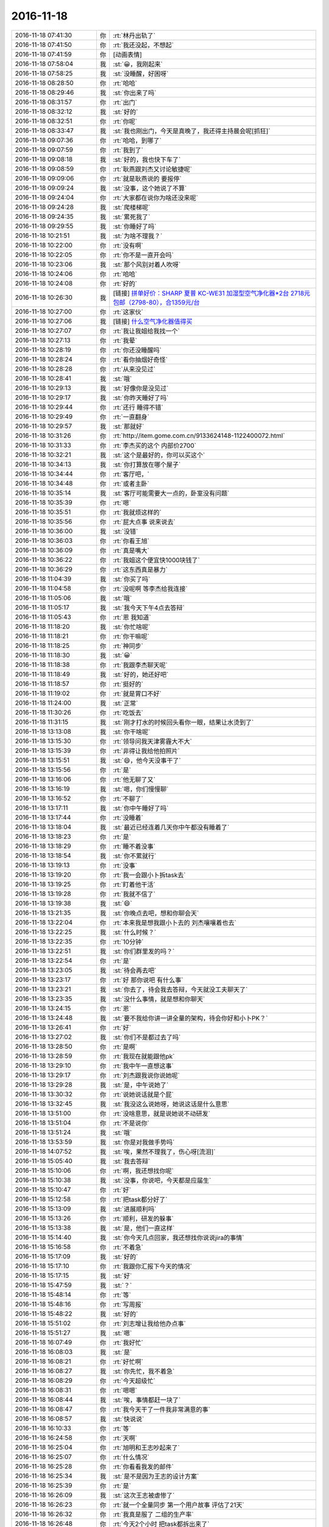2016-11-18
-------------

.. list-table::
   :widths: 25, 1, 60

   * - 2016-11-18 07:41:30
     - 你
     - :rt:`林丹出轨了`
   * - 2016-11-18 07:41:50
     - 你
     - :rt:`我还没起，不想起`
   * - 2016-11-18 07:41:59
     - 你
     - [动画表情]
   * - 2016-11-18 07:58:04
     - 我
     - :st:`😀，我刚起来`
   * - 2016-11-18 07:58:25
     - 我
     - :st:`没睡醒，好困呀`
   * - 2016-11-18 08:28:50
     - 你
     - :rt:`哈哈`
   * - 2016-11-18 08:29:46
     - 我
     - :st:`你出来了吗`
   * - 2016-11-18 08:31:57
     - 你
     - :rt:`出门`
   * - 2016-11-18 08:32:12
     - 我
     - :st:`好的`
   * - 2016-11-18 08:32:51
     - 你
     - :rt:`你呢`
   * - 2016-11-18 08:33:47
     - 我
     - :st:`我也刚出门，今天是真晚了，我还得主持晨会呢[抓狂]`
   * - 2016-11-18 09:07:36
     - 你
     - :rt:`哈哈，到哪了`
   * - 2016-11-18 09:07:59
     - 你
     - :rt:`我到了`
   * - 2016-11-18 09:08:18
     - 我
     - :st:`好的，我也快下车了`
   * - 2016-11-18 09:08:59
     - 你
     - :rt:`耿燕跟刘杰又讨论敏捷呢`
   * - 2016-11-18 09:09:06
     - 你
     - :rt:`就是耿燕说的 要报停`
   * - 2016-11-18 09:09:24
     - 我
     - :st:`没事，这个她说了不算`
   * - 2016-11-18 09:24:04
     - 你
     - :rt:`大家都在说你为啥还没来呢`
   * - 2016-11-18 09:24:28
     - 我
     - :st:`爬楼梯呢`
   * - 2016-11-18 09:24:35
     - 我
     - :st:`累死我了`
   * - 2016-11-18 09:29:55
     - 我
     - :st:`你睡好了吗`
   * - 2016-11-18 10:21:51
     - 我
     - :st:`为啥不理我？`
   * - 2016-11-18 10:22:00
     - 你
     - :rt:`没有啊`
   * - 2016-11-18 10:22:05
     - 你
     - :rt:`你不是一直开会吗`
   * - 2016-11-18 10:23:06
     - 我
     - :st:`那个风别对着人吹呀`
   * - 2016-11-18 10:24:06
     - 你
     - :rt:`哈哈`
   * - 2016-11-18 10:24:08
     - 你
     - :rt:`好的`
   * - 2016-11-18 10:26:30
     - 我
     - [链接] `拼单好价：SHARP 夏普 KC-WE31 加湿型空气净化器*2台 2718元包邮（2798-80），合1359元/台 <http://www.smzdm.com/p/6652966>`_
   * - 2016-11-18 10:27:00
     - 你
     - :rt:`这家伙`
   * - 2016-11-18 10:27:06
     - 我
     - [链接] `什么空气净化器值得买 <http://post.smzdm.com/p/18276>`_
   * - 2016-11-18 10:27:07
     - 你
     - :rt:`我让我姐给我找一个`
   * - 2016-11-18 10:27:13
     - 你
     - :rt:`我晕`
   * - 2016-11-18 10:28:19
     - 你
     - :rt:`你还没睡醒吗`
   * - 2016-11-18 10:28:24
     - 你
     - :rt:`看你抽烟好奇怪`
   * - 2016-11-18 10:28:28
     - 你
     - :rt:`从来没见过`
   * - 2016-11-18 10:28:41
     - 我
     - :st:`哦`
   * - 2016-11-18 10:29:13
     - 我
     - :st:`好像你是没见过`
   * - 2016-11-18 10:29:17
     - 我
     - :st:`你昨天睡好了吗`
   * - 2016-11-18 10:29:44
     - 你
     - :rt:`还行 睡得不错`
   * - 2016-11-18 10:29:49
     - 你
     - :rt:`一直翻身`
   * - 2016-11-18 10:29:57
     - 我
     - :st:`那就好`
   * - 2016-11-18 10:31:26
     - 你
     - :rt:`http://item.gome.com.cn/9133624148-1122400072.html`
   * - 2016-11-18 10:31:33
     - 你
     - :rt:`李杰买的这个 内部价2700`
   * - 2016-11-18 10:32:21
     - 我
     - :st:`这个是最好的，你可以买这个`
   * - 2016-11-18 10:34:13
     - 我
     - :st:`你打算放在哪个屋子`
   * - 2016-11-18 10:34:44
     - 你
     - :rt:`客厅吧，`
   * - 2016-11-18 10:34:48
     - 你
     - :rt:`或者主卧`
   * - 2016-11-18 10:35:14
     - 我
     - :st:`客厅可能需要大一点的，卧室没有问题`
   * - 2016-11-18 10:35:39
     - 你
     - :rt:`嗯`
   * - 2016-11-18 10:35:51
     - 你
     - :rt:`我就烦这样的`
   * - 2016-11-18 10:35:56
     - 你
     - :rt:`屁大点事 说来说去`
   * - 2016-11-18 10:36:00
     - 我
     - :st:`没错`
   * - 2016-11-18 10:36:03
     - 你
     - :rt:`你看王旭`
   * - 2016-11-18 10:36:09
     - 你
     - :rt:`真是嘴大`
   * - 2016-11-18 10:36:22
     - 你
     - :rt:`我姐这个便宜快1000块钱了`
   * - 2016-11-18 10:36:29
     - 你
     - :rt:`这东西真是暴力`
   * - 2016-11-18 11:04:39
     - 我
     - :st:`你买了吗`
   * - 2016-11-18 11:04:58
     - 你
     - :rt:`没呢啊 等李杰给我连接`
   * - 2016-11-18 11:05:06
     - 我
     - :st:`哦`
   * - 2016-11-18 11:05:17
     - 我
     - :st:`我今天下午4点去答辩`
   * - 2016-11-18 11:05:43
     - 你
     - :rt:`恩 我知道`
   * - 2016-11-18 11:18:20
     - 我
     - :st:`你忙啥呢`
   * - 2016-11-18 11:18:21
     - 你
     - :rt:`你干嘛呢`
   * - 2016-11-18 11:18:25
     - 你
     - :rt:`神同步`
   * - 2016-11-18 11:18:30
     - 我
     - :st:`😀`
   * - 2016-11-18 11:18:38
     - 你
     - :rt:`我跟李杰聊天呢`
   * - 2016-11-18 11:18:49
     - 我
     - :st:`好的，她还好吧`
   * - 2016-11-18 11:18:57
     - 你
     - :rt:`挺好的`
   * - 2016-11-18 11:19:02
     - 你
     - :rt:`就是胃口不好`
   * - 2016-11-18 11:24:00
     - 我
     - :st:`正常`
   * - 2016-11-18 11:30:26
     - 你
     - :rt:`吃饭去`
   * - 2016-11-18 11:31:15
     - 我
     - :st:`刚才打水的时候回头看你一眼，结果让水烫到了`
   * - 2016-11-18 13:13:08
     - 我
     - :st:`你干啥呢`
   * - 2016-11-18 13:15:30
     - 你
     - :rt:`领导问我天津雾霾大不大`
   * - 2016-11-18 13:15:39
     - 你
     - :rt:`非得让我给他拍照片`
   * - 2016-11-18 13:15:51
     - 我
     - :st:`😄，他今天没事干了`
   * - 2016-11-18 13:15:56
     - 你
     - :rt:`是`
   * - 2016-11-18 13:16:06
     - 你
     - :rt:`他无聊了又`
   * - 2016-11-18 13:16:19
     - 我
     - :st:`嗯，你们慢慢聊`
   * - 2016-11-18 13:16:52
     - 你
     - :rt:`不聊了`
   * - 2016-11-18 13:17:11
     - 我
     - :st:`你中午睡好了吗`
   * - 2016-11-18 13:17:44
     - 你
     - :rt:`没睡着`
   * - 2016-11-18 13:18:04
     - 我
     - :st:`最近已经连着几天你中午都没有睡着了`
   * - 2016-11-18 13:18:23
     - 你
     - :rt:`是`
   * - 2016-11-18 13:18:29
     - 你
     - :rt:`睡不着没事`
   * - 2016-11-18 13:18:54
     - 我
     - :st:`你不累就行`
   * - 2016-11-18 13:19:13
     - 你
     - :rt:`没事`
   * - 2016-11-18 13:19:20
     - 你
     - :rt:`我一会跟小卜拆task去`
   * - 2016-11-18 13:19:25
     - 你
     - :rt:`盯着他干活`
   * - 2016-11-18 13:19:28
     - 你
     - :rt:`我就不信了`
   * - 2016-11-18 13:19:38
     - 我
     - :st:`😄`
   * - 2016-11-18 13:21:35
     - 我
     - :st:`你晚点去吧，想和你聊会天`
   * - 2016-11-18 13:22:04
     - 你
     - :rt:`本来我是想我跟小卜去的 刘杰嚷嚷着也去`
   * - 2016-11-18 13:22:25
     - 我
     - :st:`什么时候？`
   * - 2016-11-18 13:22:35
     - 你
     - :rt:`10分钟`
   * - 2016-11-18 13:22:51
     - 我
     - :st:`你们群里发的吗？`
   * - 2016-11-18 13:22:54
     - 你
     - :rt:`是`
   * - 2016-11-18 13:23:05
     - 我
     - :st:`待会再去吧`
   * - 2016-11-18 13:23:17
     - 你
     - :rt:`好 那你说吧 有什么事`
   * - 2016-11-18 13:23:21
     - 我
     - :st:`你去了，待会我去答辩，今天就没工夫聊天了`
   * - 2016-11-18 13:23:35
     - 我
     - :st:`没什么事情，就是想和你聊天`
   * - 2016-11-18 13:24:15
     - 你
     - :rt:`恩`
   * - 2016-11-18 13:24:48
     - 我
     - :st:`要不我给你讲一讲全量的架构，待会你好和小卜PK？`
   * - 2016-11-18 13:26:41
     - 你
     - :rt:`好`
   * - 2016-11-18 13:27:02
     - 我
     - :st:`你们不是都过去了吗`
   * - 2016-11-18 13:28:50
     - 你
     - :rt:`是啊`
   * - 2016-11-18 13:28:59
     - 你
     - :rt:`我现在就能跟他pk`
   * - 2016-11-18 13:29:10
     - 你
     - :rt:`我中午一直想这事`
   * - 2016-11-18 13:29:17
     - 你
     - :rt:`刘杰跟我说你说她呢`
   * - 2016-11-18 13:29:28
     - 我
     - :st:`是，中午说她了`
   * - 2016-11-18 13:30:32
     - 你
     - :rt:`说她说话就是个屁`
   * - 2016-11-18 13:32:45
     - 我
     - :st:`我没这么说她呀，她说这话是什么意思`
   * - 2016-11-18 13:51:00
     - 你
     - :rt:`没啥意思，就是说她说不动研发`
   * - 2016-11-18 13:51:04
     - 你
     - :rt:`不是说你`
   * - 2016-11-18 13:51:24
     - 我
     - :st:`哦`
   * - 2016-11-18 13:53:59
     - 我
     - :st:`你是对我做手势吗`
   * - 2016-11-18 14:07:52
     - 我
     - :st:`唉，果然不理我了，伤心呀[流泪]`
   * - 2016-11-18 15:05:40
     - 我
     - :st:`我去答辩`
   * - 2016-11-18 15:10:06
     - 你
     - :rt:`啊，我还想找你呢`
   * - 2016-11-18 15:10:38
     - 我
     - :st:`没事，你说吧，今天都是应届生`
   * - 2016-11-18 15:10:47
     - 你
     - :rt:`好`
   * - 2016-11-18 15:12:58
     - 你
     - :rt:`把task都分好了`
   * - 2016-11-18 15:13:09
     - 我
     - :st:`进展顺利吗`
   * - 2016-11-18 15:13:26
     - 你
     - :rt:`顺利，研发的躲事`
   * - 2016-11-18 15:13:38
     - 我
     - :st:`是，他们一直这样`
   * - 2016-11-18 15:14:40
     - 我
     - :st:`你今天几点回家，我还想找你说说jira的事情`
   * - 2016-11-18 15:16:58
     - 你
     - :rt:`不着急`
   * - 2016-11-18 15:17:09
     - 我
     - :st:`好的`
   * - 2016-11-18 15:17:10
     - 你
     - :rt:`我跟你汇报下今天的情况`
   * - 2016-11-18 15:17:15
     - 我
     - :st:`好`
   * - 2016-11-18 15:47:59
     - 我
     - :st:`？`
   * - 2016-11-18 15:48:14
     - 你
     - :rt:`等`
   * - 2016-11-18 15:48:16
     - 你
     - :rt:`写周报`
   * - 2016-11-18 15:48:22
     - 我
     - :st:`好的`
   * - 2016-11-18 15:51:02
     - 你
     - :rt:`刘志增让我给他办点事`
   * - 2016-11-18 15:51:27
     - 我
     - :st:`嗯`
   * - 2016-11-18 16:07:49
     - 你
     - :rt:`我好忙`
   * - 2016-11-18 16:08:03
     - 我
     - :st:`是`
   * - 2016-11-18 16:08:21
     - 你
     - :rt:`好忙啊`
   * - 2016-11-18 16:08:27
     - 我
     - :st:`你先忙，我不着急`
   * - 2016-11-18 16:08:29
     - 你
     - :rt:`今天超级忙`
   * - 2016-11-18 16:08:31
     - 你
     - :rt:`嗯嗯`
   * - 2016-11-18 16:08:44
     - 我
     - :st:`唉，事情都赶一块了`
   * - 2016-11-18 16:08:47
     - 你
     - :rt:`我今天干了一件我非常满意的事`
   * - 2016-11-18 16:08:57
     - 我
     - :st:`快说说`
   * - 2016-11-18 16:10:33
     - 你
     - :rt:`等`
   * - 2016-11-18 16:24:58
     - 你
     - :rt:`天啊`
   * - 2016-11-18 16:25:04
     - 你
     - :rt:`旭明和王志吵起来了`
   * - 2016-11-18 16:25:07
     - 你
     - :rt:`什么情况`
   * - 2016-11-18 16:25:28
     - 你
     - :rt:`你看看我发的邮件`
   * - 2016-11-18 16:25:34
     - 我
     - :st:`是不是因为王志的设计方案`
   * - 2016-11-18 16:25:39
     - 你
     - :rt:`是`
   * - 2016-11-18 16:26:09
     - 我
     - :st:`这次王志被虐惨了`
   * - 2016-11-18 16:26:23
     - 你
     - :rt:`就一个全量同步 第一个用户故事 评估了21天`
   * - 2016-11-18 16:26:32
     - 你
     - :rt:`我真是服了 二组的生产率`
   * - 2016-11-18 16:26:48
     - 你
     - :rt:`今天2个小时 把task都拆出来了`
   * - 2016-11-18 16:28:13
     - 我
     - :st:`嗯`
   * - 2016-11-18 16:30:40
     - 我
     - :st:`显示进度可能会有问题，昨天的那个方案是没有办法获得进度的`
   * - 2016-11-18 16:31:21
     - 你
     - :rt:`可以`
   * - 2016-11-18 16:31:27
     - 你
     - :rt:`进度显示两个参数`
   * - 2016-11-18 16:31:48
     - 我
     - :st:`这个你先知道吧，等他们研发提出来再说`
   * - 2016-11-18 16:36:02
     - 你
     - :rt:`我们已经讨论过了`
   * - 2016-11-18 16:36:11
     - 你
     - :rt:`他们这个时间我是无能为力了`
   * - 2016-11-18 16:37:18
     - 你
     - :rt:`配上这样的队友  真丢人`
   * - 2016-11-18 16:37:44
     - 我
     - :st:`唉，他们就是这个水平了`
   * - 2016-11-18 16:38:01
     - 我
     - :st:`其实他们的评估水分很大`
   * - 2016-11-18 16:38:18
     - 我
     - :st:`总是怕自己的时间不够用`
   * - 2016-11-18 16:38:23
     - 你
     - :rt:`这还觉得被压迫呢`
   * - 2016-11-18 16:38:26
     - 你
     - :rt:`因为不加班啊`
   * - 2016-11-18 16:38:41
     - 我
     - :st:`就是番薯惯的`
   * - 2016-11-18 16:39:12
     - 你
     - :rt:`我跟你说说我觉得自己很有成就感的事`
   * - 2016-11-18 16:39:51
     - 我
     - :st:`好的`
   * - 2016-11-18 16:41:52
     - 你
     - :rt:`我在想 研发的就是托 我以前以为 这些事我是改变不了什么的`
   * - 2016-11-18 16:42:41
     - 你
     - :rt:`今天中午我就想 我跟着过方案 分task 我自己做的话 都有个大概方案了 研发的怎么这么难产`
   * - 2016-11-18 16:42:53
     - 你
     - :rt:`然后下午我就叫了小卜去拆task`
   * - 2016-11-18 16:43:13
     - 你
     - :rt:`他最开始是说贺津不在 做不出来  有很多技术问题 做不出来`
   * - 2016-11-18 16:43:26
     - 你
     - :rt:`结果下午这些问题都解决了`
   * - 2016-11-18 16:43:57
     - 你
     - :rt:`我把方案问了一个遍   把task一条条的过了`
   * - 2016-11-18 16:44:06
     - 你
     - :rt:`2个小时 搞定`
   * - 2016-11-18 16:44:17
     - 我
     - :st:`👍`
   * - 2016-11-18 16:44:23
     - 你
     - :rt:`一个迭代 提测4个版本 每个版本的功能都出来了`
   * - 2016-11-18 16:44:50
     - 你
     - :rt:`我就想 研发的生产率我是说不了啥了 但是依然找到了可以提高的点`
   * - 2016-11-18 16:45:02
     - 你
     - :rt:`以后所有方案我都要跟`
   * - 2016-11-18 16:45:07
     - 我
     - :st:`嗯`
   * - 2016-11-18 16:45:13
     - 你
     - :rt:`每个task我不认可就不让过`
   * - 2016-11-18 16:45:57
     - 我
     - :st:`😀`
   * - 2016-11-18 16:46:31
     - 你
     - :rt:`我今天又把他们惊呆了`
   * - 2016-11-18 16:46:33
     - 你
     - :rt:`哼`
   * - 2016-11-18 16:46:44
     - 你
     - :rt:`task已经拆完 就剩时间了`
   * - 2016-11-18 16:46:51
     - 我
     - :st:`好的`
   * - 2016-11-18 16:46:54
     - 你
     - :rt:`这个就是研发的事`
   * - 2016-11-18 16:47:14
     - 你
     - :rt:`以前的计划会 纯粹是扯淡`
   * - 2016-11-18 16:47:41
     - 你
     - :rt:`耿燕说刘杰呢`
   * - 2016-11-18 16:47:49
     - 我
     - :st:`说什么`
   * - 2016-11-18 16:48:05
     - 你
     - :rt:`刘杰跟耿燕抱怨呢`
   * - 2016-11-18 16:48:15
     - 你
     - :rt:`研发的 被挨你说的`
   * - 2016-11-18 16:48:25
     - 你
     - :rt:`耿燕说她应该怎么怎么做`
   * - 2016-11-18 16:51:38
     - 我
     - :st:`都说做什么了？`
   * - 2016-11-18 16:51:54
     - 你
     - :rt:`耿燕快憋不住了`
   * - 2016-11-18 16:52:04
     - 你
     - :rt:`说他自己亲自跟`
   * - 2016-11-18 16:52:07
     - 你
     - :rt:`这是气话`
   * - 2016-11-18 16:52:15
     - 你
     - :rt:`我听不清楚`
   * - 2016-11-18 16:52:26
     - 我
     - :st:`知道了`
   * - 2016-11-18 16:52:55
     - 你
     - :rt:`好像是说 刘杰逼研发的今天出来task啥的  耿燕说 你跟研发的说 你们主管要求你们做到什么样`
   * - 2016-11-18 16:53:27
     - 你
     - :rt:`说他们要是做不到 要问他们能做到什么样`
   * - 2016-11-18 16:53:34
     - 你
     - :rt:`不然这个问题就是无解`
   * - 2016-11-18 16:53:39
     - 我
     - :st:`我知道了，我就是想知道耿燕是怎么想的`
   * - 2016-11-18 16:53:47
     - 你
     - :rt:`你知道就行`
   * - 2016-11-18 16:53:55
     - 你
     - :rt:`刘杰现在被逼的快受不了`
   * - 2016-11-18 16:53:58
     - 我
     - :st:`她完全还是她自己那套，不是敏捷`
   * - 2016-11-18 16:54:03
     - 你
     - :rt:`是`
   * - 2016-11-18 16:54:08
     - 你
     - :rt:`超级强势`
   * - 2016-11-18 16:54:34
     - 我
     - :st:`这样最好，省得刘杰老跟着他跑`
   * - 2016-11-18 16:54:56
     - 你
     - :rt:`她就是参合`
   * - 2016-11-18 16:55:06
     - 你
     - :rt:`掀不起大浪`
   * - 2016-11-18 16:57:18
     - 我
     - :st:`嗯，我得防着她`
   * - 2016-11-18 16:57:28
     - 你
     - :rt:`是`
   * - 2016-11-18 16:57:39
     - 你
     - :rt:`刘杰的炮弹都是她给的`
   * - 2016-11-18 16:58:01
     - 我
     - :st:`所以刘杰被他带跑了`
   * - 2016-11-18 17:03:45
     - 我
     - :st:`[抓狂]他们居然还要多答几个`
   * - 2016-11-18 17:04:10
     - 我
     - :st:`本来我使劲往前提，就差一个人了`
   * - 2016-11-18 17:04:28
     - 我
     - :st:`这下又得快7点了`
   * - 2016-11-18 17:16:50
     - 你
     - :rt:`没事 我今天晚点走 等你会`
   * - 2016-11-18 17:17:08
     - 你
     - :rt:`评估了50人日`
   * - 2016-11-18 17:17:21
     - 我
     - :st:`好的`
   * - 2016-11-18 17:29:07
     - 你
     - :rt:`到12月27号release结束`
   * - 2016-11-18 17:29:44
     - 我
     - :st:`好的，先这样，基本上是一个半月`
   * - 2016-11-18 17:30:22
     - 你
     - :rt:`你能接受吗`
   * - 2016-11-18 17:30:44
     - 我
     - :st:`能，没问题`
   * - 2016-11-18 17:31:13
     - 你
     - :rt:`第一个迭代10个工作日 第二个迭代7个工作日 第三个迭代4.5个工作日`
   * - 2016-11-18 17:32:14
     - 我
     - :st:`嗯`
   * - 2016-11-18 17:32:20
     - 我
     - :st:`还可以`
   * - 2016-11-18 17:32:44
     - 你
     - :rt:`第一个迭代11各工作日`
   * - 2016-11-18 17:32:47
     - 你
     - :rt:`我看错了`
   * - 2016-11-18 17:32:53
     - 你
     - :rt:`我觉得还不错`
   * - 2016-11-18 17:32:57
     - 我
     - :st:`是`
   * - 2016-11-18 17:33:06
     - 我
     - :st:`已经靠谱很多了`
   * - 2016-11-18 17:33:30
     - 你
     - :rt:`7 和 4.5的都送测2版 11个的送测4版`
   * - 2016-11-18 17:58:21
     - 我
     - :st:`最后一个了`
   * - 2016-11-18 17:58:28
     - 你
     - :rt:`好`
   * - 2016-11-18 17:58:31
     - 你
     - :rt:`挺快的`
   * - 2016-11-18 18:01:10
     - 我
     - :st:`我尽量不问问题[呲牙]`
   * - 2016-11-18 18:01:18
     - 你
     - :rt:`哈哈`
   * - 2016-11-18 18:01:42
     - 你
     - :rt:`你们组的聊大天呢`
   * - 2016-11-18 18:01:51
     - 我
     - :st:`你明天还要来加班吗？`
   * - 2016-11-18 18:02:23
     - 你
     - :rt:`加班`
   * - 2016-11-18 18:02:25
     - 我
     - :st:`嗯，让他们轻松一下吧，已经连着几天高强度工作了`
   * - 2016-11-18 18:02:30
     - 你
     - :rt:`恩`
   * - 2016-11-18 18:02:32
     - 你
     - :rt:`是`
   * - 2016-11-18 18:04:44
     - 你
     - :rt:`那个外甥女要来 我不能陪你了 气死我了`
   * - 2016-11-18 18:04:58
     - 我
     - :st:`啊`
   * - 2016-11-18 18:05:00
     - 你
     - :rt:`今早上说他要来 我就不想让他来 东东也不回来 我还得给她做饭`
   * - 2016-11-18 18:05:12
     - 你
     - :rt:`我都跟旭明说好了 一起去食堂吃`
   * - 2016-11-18 18:05:15
     - 你
     - :rt:`真气人`
   * - 2016-11-18 18:05:19
     - 我
     - :st:`唉，那你去吧`
   * - 2016-11-18 18:05:22
     - 你
     - :rt:`我对象都没跟我说`
   * - 2016-11-18 18:05:30
     - 你
     - :rt:`刚接到那个外甥女的电话`
   * - 2016-11-18 18:05:49
     - 我
     - :st:`没事的，明天还能看见你`
   * - 2016-11-18 18:06:01
     - 你
     - :rt:`恩`
   * - 2016-11-18 18:23:15
     - 你
     - :rt:`你还不回来`
   * - 2016-11-18 18:23:21
     - 你
     - :rt:`老田回来了啊`
   * - 2016-11-18 18:23:44
     - 我
     - :st:`我们不是加了两个吗`
   * - 2016-11-18 18:24:03
     - 我
     - :st:`这就回去`
   * - 2016-11-18 18:24:19
     - 你
     - :rt:`哦`
   * - 2016-11-18 18:24:20
     - 你
     - :rt:`好吧`
   * - 2016-11-18 18:24:30
     - 你
     - :rt:`你要是还有很长 我不等你了`
   * - 2016-11-18 18:56:45
     - 你
     - :rt:`你不在的时候，王志可是活蹦乱跳的`
   * - 2016-11-18 18:56:59
     - 我
     - :st:`嗯`
   * - 2016-11-18 18:57:14
     - 我
     - :st:`他老想当领导，我一直压着他`
   * - 2016-11-18 18:57:22
     - 你
     - :rt:`哈哈`
   * - 2016-11-18 18:57:37
     - 我
     - :st:`这种人让他当了领导，下面人还不得累死`
   * - 2016-11-18 18:57:51
     - 我
     - :st:`他是那种可以拿别人邀功的人`
   * - 2016-11-18 18:57:58
     - 你
     - :rt:`哈哈`
   * - 2016-11-18 18:58:20
     - 我
     - :st:`老杨挺喜欢他`
   * - 2016-11-18 18:58:38
     - 我
     - :st:`反正我的团队不能让这种人给糟蹋了`
   * - 2016-11-18 19:00:54
     - 你
     - :rt:`嗯`
   * - 2016-11-18 19:01:11
     - 你
     - :rt:`看望看人不如你准`
   * - 2016-11-18 19:07:30
     - 我
     - :st:`我也准备回家了，能这么和你聊天特别高兴，再加上看你明白这么多道理就更高兴了。double happy`
   * - 2016-11-18 19:08:15
     - 你
     - :rt:`我也是啊`
   * - 2016-11-18 19:08:19
     - 你
     - :rt:`我超级高兴`
   * - 2016-11-18 19:08:27
     - 你
     - :rt:`这就是越努力越幸运`
   * - 2016-11-18 19:08:35
     - 你
     - :rt:`超级开心`
   * - 2016-11-18 19:08:43
     - 我
     - :st:`对呀，以后还是得找机会多聊天`
   * - 2016-11-18 19:08:45
     - 你
     - :rt:`我今天的工作强度好大啊`
   * - 2016-11-18 19:08:48
     - 你
     - :rt:`就是`
   * - 2016-11-18 19:09:00
     - 我
     - :st:`你今天累吗`
   * - 2016-11-18 19:09:23
     - 你
     - :rt:`还好，刚才有点头疼了，但是头疼也挡不住我高兴`
   * - 2016-11-18 19:09:35
     - 你
     - :rt:`而且我今晚上又有得思考了`
   * - 2016-11-18 19:09:54
     - 你
     - :rt:`我想想以前的迭代究竟哪做错了`
   * - 2016-11-18 19:09:56
     - 你
     - :rt:`哈哈`
   * - 2016-11-18 19:09:58
     - 我
     - :st:`先别着急`
   * - 2016-11-18 19:10:04
     - 我
     - :st:`今天好好睡一觉`
   * - 2016-11-18 19:10:05
     - 你
     - :rt:`嗯`
   * - 2016-11-18 19:10:16
     - 你
     - :rt:`我昨晚做瑜伽了`
   * - 2016-11-18 19:10:18
     - 你
     - :rt:`很舒服`
   * - 2016-11-18 19:10:21
     - 我
     - :st:`是吧`
   * - 2016-11-18 19:10:24
     - 你
     - :rt:`浑身都热起来了`
   * - 2016-11-18 19:10:28
     - 我
     - :st:`对`
   * - 2016-11-18 19:10:37
     - 我
     - :st:`也不会太累`
   * - 2016-11-18 19:10:40
     - 你
     - :rt:`走了`
   * - 2016-11-18 19:10:42
     - 我
     - :st:`坚持吧`
   * - 2016-11-18 19:11:03
     - 我
     - :st:`好的`
   * - 2016-11-18 20:37:38
     - 你
     - :rt:`我老公说他今晚回来`
   * - 2016-11-18 20:39:08
     - 你
     - :rt:`干嘛呢，好想跟你聊天`
   * - 2016-11-18 20:39:21
     - 你
     - :rt:`我有点累着了感觉`
   * - 2016-11-18 20:39:46
     - 我
     - :st:`我刚到家`
   * - 2016-11-18 20:39:54
     - 我
     - :st:`你先歇会吧`
   * - 2016-11-18 20:40:10
     - 你
     - :rt:`这么晚`
   * - 2016-11-18 20:40:24
     - 我
     - :st:`是，没有车送[流泪]`
   * - 2016-11-18 20:40:38
     - 你
     - :rt:`哈哈`
   * - 2016-11-18 20:40:51
     - 你
     - :rt:`那你也够晚的`
   * - 2016-11-18 20:41:11
     - 我
     - :st:`你吃了吗`
   * - 2016-11-18 20:41:26
     - 你
     - :rt:`嗯`
   * - 2016-11-18 20:42:03
     - 我
     - :st:`好的，刚才在路上我还在想你现在的情况呢`
   * - 2016-11-18 20:42:24
     - 我
     - :st:`觉得你最近好像顿悟的非常快`
   * - 2016-11-18 20:42:32
     - 你
     - :rt:`是`
   * - 2016-11-18 20:42:44
     - 我
     - :st:`今天晚上我和你讲的这些你也听懂了`
   * - 2016-11-18 20:42:58
     - 你
     - :rt:`对啊，听懂了`
   * - 2016-11-18 20:43:08
     - 你
     - :rt:`今天晚上才是重点`
   * - 2016-11-18 20:43:17
     - 我
     - :st:`对，没错`
   * - 2016-11-18 20:43:18
     - 你
     - :rt:`真是没白等你`
   * - 2016-11-18 20:43:37
     - 我
     - :st:`关键是下午你们做对了`
   * - 2016-11-18 20:43:53
     - 我
     - :st:`否则我怎么说你都没法体会`
   * - 2016-11-18 20:43:59
     - 你
     - :rt:`是`
   * - 2016-11-18 20:44:09
     - 你
     - :rt:`关键是我跨出去的这一步`
   * - 2016-11-18 20:44:17
     - 我
     - :st:`没错`
   * - 2016-11-18 20:44:23
     - 你
     - :rt:`开会之前我也没想到是这个样子`
   * - 2016-11-18 20:44:26
     - 你
     - :rt:`真的`
   * - 2016-11-18 20:44:42
     - 你
     - :rt:`就像你说的，这个初衷反倒是不重要了`
   * - 2016-11-18 20:44:55
     - 我
     - :st:`其实我发火也好，给你们压力也罢，就是逼着你们去走这步`
   * - 2016-11-18 20:45:18
     - 你
     - :rt:`哈哈`
   * - 2016-11-18 20:45:22
     - 我
     - :st:`你们只有走了才能真正明白我说的`
   * - 2016-11-18 20:45:27
     - 你
     - :rt:`是`
   * - 2016-11-18 20:46:06
     - 你
     - :rt:`很透彻`
   * - 2016-11-18 20:46:21
     - 我
     - :st:`等你有了经验了，你就可以像我一样通过推理就可以得到经验了，不用亲身经历了`
   * - 2016-11-18 20:46:41
     - 你
     - :rt:`是吗？`
   * - 2016-11-18 20:46:47
     - 我
     - :st:`对呀`
   * - 2016-11-18 20:46:50
     - 你
     - :rt:`不知道那是怎样的体验`
   * - 2016-11-18 20:47:02
     - 我
     - :st:`你以为这些事情我都体验过？`
   * - 2016-11-18 20:47:10
     - 我
     - :st:`那我不得累死呀`
   * - 2016-11-18 20:47:13
     - 你
     - :rt:`啊？`
   * - 2016-11-18 20:47:23
     - 你
     - :rt:`我晕，你没体验过吗？`
   * - 2016-11-18 20:47:28
     - 我
     - :st:`没有`
   * - 2016-11-18 20:47:48
     - 我
     - :st:`来公司之前我就带过一个团队`
   * - 2016-11-18 20:47:54
     - 我
     - :st:`没这么费劲`
   * - 2016-11-18 20:48:56
     - 我
     - :st:`你们都以为我经验丰富`
   * - 2016-11-18 20:48:57
     - 你
     - :rt:`哈哈`
   * - 2016-11-18 20:49:06
     - 你
     - :rt:`我们是不是太差劲了`
   * - 2016-11-18 20:49:08
     - 我
     - :st:`其实我没有那么多经历`
   * - 2016-11-18 20:49:22
     - 我
     - :st:`不是，就是平常人`
   * - 2016-11-18 20:49:39
     - 我
     - :st:`别人犯的错你们也烦`
   * - 2016-11-18 20:49:43
     - 你
     - :rt:`我们真的是挺慢的`
   * - 2016-11-18 20:50:27
     - 你
     - :rt:`可是我们犯的错你好像都知道怎么解决啊`
   * - 2016-11-18 20:50:47
     - 你
     - :rt:`其实我是那个掉坑后最痛苦的人`
   * - 2016-11-18 20:50:55
     - 我
     - :st:`我和你们不一样的就是不停的思考和提炼`
   * - 2016-11-18 20:51:04
     - 我
     - :st:`是的`
   * - 2016-11-18 20:51:22
     - 你
     - :rt:`这也太神奇了`
   * - 2016-11-18 20:51:45
     - 我
     - :st:`其实没那么神奇，你也可以做到`
   * - 2016-11-18 20:51:59
     - 我
     - :st:`只是你还没有入门`
   * - 2016-11-18 20:52:22
     - 我
     - :st:`不对，是还没找到门`
   * - 2016-11-18 20:53:08
     - 我
     - :st:`你看我昨天和你说你已经找到了敏捷的道`
   * - 2016-11-18 20:53:33
     - 我
     - :st:`开始理解敏捷的原则了`
   * - 2016-11-18 20:53:51
     - 你
     - :rt:`嗯`
   * - 2016-11-18 20:53:56
     - 我
     - :st:`但是对我来说，这个道其实还是很低级的`
   * - 2016-11-18 20:54:03
     - 你
     - :rt:`我知道`
   * - 2016-11-18 20:54:22
     - 我
     - :st:`我现在可以创建新的原则`
   * - 2016-11-18 20:54:35
     - 我
     - :st:`也可以根据情况改变原则`
   * - 2016-11-18 20:54:45
     - 你
     - :rt:`嗯`
   * - 2016-11-18 20:55:03
     - 我
     - :st:`你现在理解的东西是我创建的`
   * - 2016-11-18 20:55:16
     - 我
     - :st:`所以我就是上帝`
   * - 2016-11-18 20:55:27
     - 我
     - :st:`我看你们就是上帝视角`
   * - 2016-11-18 20:55:42
     - 我
     - :st:`神奇吧`
   * - 2016-11-18 20:55:47
     - 你
     - :rt:`我理解的不是敏捷吗`
   * - 2016-11-18 20:55:55
     - 我
     - :st:`是敏捷`
   * - 2016-11-18 20:56:15
     - 我
     - :st:`但是你没发现和书本上的敏捷不太一样吗`
   * - 2016-11-18 20:56:27
     - 你
     - :rt:`没有啊`
   * - 2016-11-18 20:56:36
     - 你
     - :rt:`我觉得都挺一样的`
   * - 2016-11-18 20:56:37
     - 我
     - :st:`哈哈`
   * - 2016-11-18 20:56:47
     - 我
     - :st:`那说明你还没有看透`
   * - 2016-11-18 20:56:53
     - 你
     - :rt:`啊`
   * - 2016-11-18 20:56:55
     - 我
     - :st:`只是刚刚入道`
   * - 2016-11-18 20:57:08
     - 你
     - :rt:`我理解的在ppt里都有说啊`
   * - 2016-11-18 20:57:18
     - 我
     - :st:`对`
   * - 2016-11-18 20:57:21
     - 你
     - :rt:`你把我说蒙了`
   * - 2016-11-18 20:57:39
     - 你
     - :rt:`我以为我理解的是你理解过的`
   * - 2016-11-18 20:57:47
     - 我
     - :st:`等你以后理解了你就知道我说的了`
   * - 2016-11-18 20:57:53
     - 你
     - :rt:`你告诉我，我理解的是你创建得`
   * - 2016-11-18 20:58:01
     - 我
     - :st:`是的`
   * - 2016-11-18 20:58:20
     - 你
     - :rt:`你看我理解的，我会告诉团队里的别人`
   * - 2016-11-18 20:58:33
     - 你
     - :rt:`那时候，他们理解的都是我理解过的`
   * - 2016-11-18 20:59:03
     - 你
     - :rt:`要是他们不思考，等着我吐给他们，他们永远没我理解的透，`
   * - 2016-11-18 20:59:13
     - 你
     - :rt:`在这个规则里，永远我说了算`
   * - 2016-11-18 20:59:25
     - 你
     - :rt:`你指的是这个意思吗`
   * - 2016-11-18 20:59:34
     - 你
     - :rt:`我真蒙了`
   * - 2016-11-18 20:59:45
     - 我
     - :st:`这么说吧，你理解的是我想让你理解的。或者说是我认为你能理解的`
   * - 2016-11-18 21:00:13
     - 我
     - :st:`你看很多话和道理我以前也告诉过你们`
   * - 2016-11-18 21:00:17
     - 我
     - :st:`你们不理解`
   * - 2016-11-18 21:00:31
     - 我
     - :st:`我就思考如何让你们理解`
   * - 2016-11-18 21:00:39
     - 你
     - :rt:`对啊，但是这个“你让我理解的东西”就是敏捷啊`
   * - 2016-11-18 21:01:07
     - 我
     - :st:`我做个比喻吧`
   * - 2016-11-18 21:01:19
     - 我
     - :st:`你学过机械制图吗`
   * - 2016-11-18 21:01:38
     - 你
     - :rt:`学过一点点`
   * - 2016-11-18 21:02:11
     - 我
     - :st:`知道三视图吗`
   * - 2016-11-18 21:21:10
     - 你
     - :rt:`不聊了，我歇会`
   * - 2016-11-18 21:21:11
     - 我
     - :st:`好的`